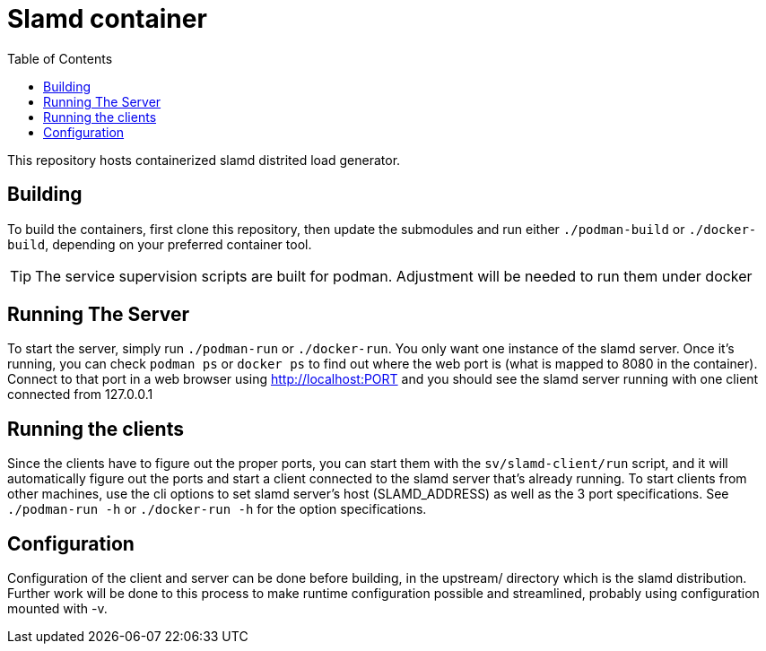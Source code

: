 # Slamd container
ifdef::env-github[]
:tip-caption: :bulb:
:note-caption: :information_source:
:important-caption: :heavy_exclamation_mark:
:caution-caption: :fire:
:warning-caption: :warning:
endif::[]
:toc:

This repository hosts containerized slamd distrited load generator.

## Building

To build the containers, first clone this repository, then update the submodules and run 
either `./podman-build` or `./docker-build`, depending on your preferred container tool.

TIP: The service supervision scripts are built for podman. Adjustment will be needed to run them under docker

## Running The Server

To start the server, simply run `./podman-run` or `./docker-run`. You only want one instance of the slamd server.
Once it's running, you can check `podman ps` or `docker ps` to find out where the web port is (what is mapped to 8080 in the container).
Connect to that port in a web browser using http://localhost:PORT and you should see the slamd server running with one client
connected from 127.0.0.1

## Running the clients

Since the clients have to figure out the proper ports, you can start them with the `sv/slamd-client/run` script, and it will automatically
figure out the ports and start a client connected to the slamd server that's already running. To start clients from other machines, use
the cli options to set slamd server's host (SLAMD_ADDRESS) as well as the 3 port specifications. See `./podman-run -h` or `./docker-run -h`
for the option specifications.

## Configuration

Configuration of the client and server can be done before building, in the upstream/ directory which is the slamd distribution. Further
work will be done to this process to make runtime configuration possible and streamlined, probably using configuration mounted with -v.


